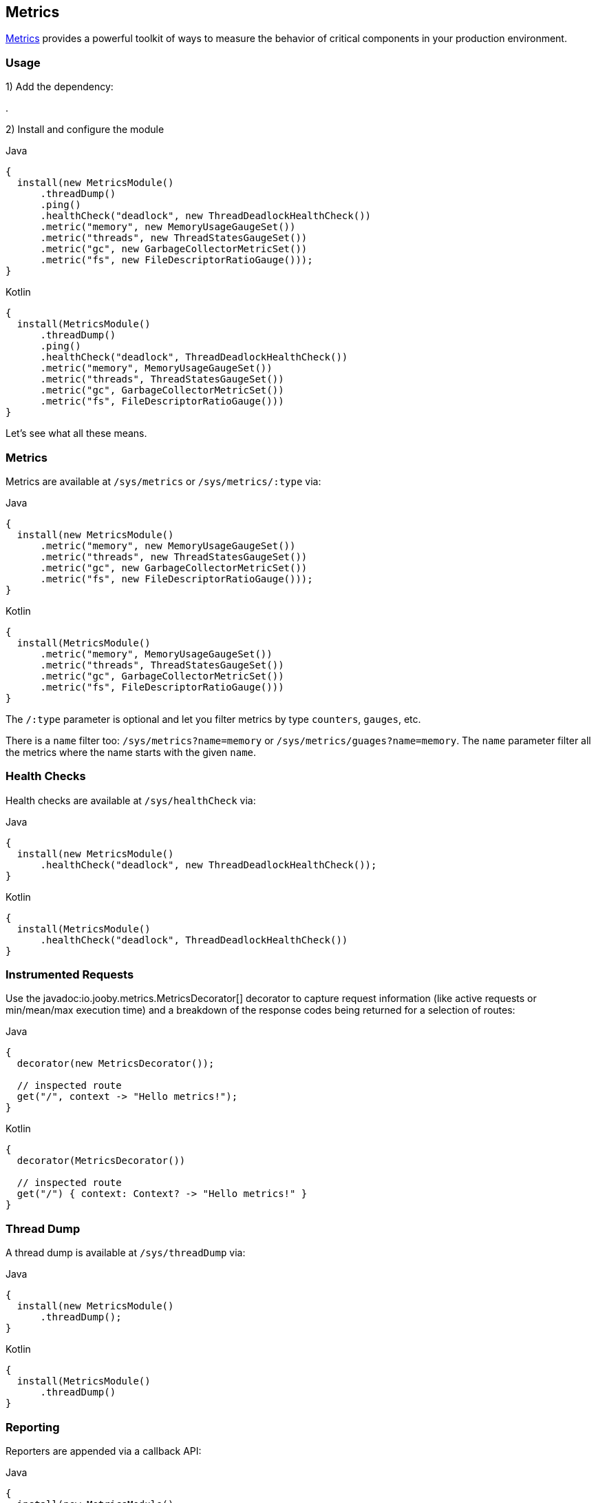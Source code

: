== Metrics

https://github.com/dropwizard/metrics[Metrics] provides a powerful toolkit of ways to measure the behavior of critical
components in your production environment.

=== Usage

1) Add the dependency:

[dependency, artifactId="jooby-metrics:Metrics Module"]
.

2) Install and configure the module

.Java
[source, java, role="primary"]
----
{
  install(new MetricsModule()
      .threadDump()
      .ping()
      .healthCheck("deadlock", new ThreadDeadlockHealthCheck())
      .metric("memory", new MemoryUsageGaugeSet())
      .metric("threads", new ThreadStatesGaugeSet())
      .metric("gc", new GarbageCollectorMetricSet())
      .metric("fs", new FileDescriptorRatioGauge()));
}
----

.Kotlin
[source, kt, role="secondary"]
----
{
  install(MetricsModule()
      .threadDump()
      .ping()
      .healthCheck("deadlock", ThreadDeadlockHealthCheck())
      .metric("memory", MemoryUsageGaugeSet())
      .metric("threads", ThreadStatesGaugeSet())
      .metric("gc", GarbageCollectorMetricSet())
      .metric("fs", FileDescriptorRatioGauge()))
}
----

Let's see what all these means.

=== Metrics

Metrics are available at `/sys/metrics` or `/sys/metrics/:type` via:

.Java
[source, java, role="primary"]
----
{
  install(new MetricsModule()
      .metric("memory", new MemoryUsageGaugeSet())
      .metric("threads", new ThreadStatesGaugeSet())
      .metric("gc", new GarbageCollectorMetricSet())
      .metric("fs", new FileDescriptorRatioGauge()));
}
----

.Kotlin
[source, kt, role="secondary"]
----
{
  install(MetricsModule()
      .metric("memory", MemoryUsageGaugeSet())
      .metric("threads", ThreadStatesGaugeSet())
      .metric("gc", GarbageCollectorMetricSet())
      .metric("fs", FileDescriptorRatioGauge()))
}
----

The `/:type` parameter is optional and let you filter metrics by type `counters`, `gauges`, etc.

There is a `name` filter too: `/sys/metrics?name=memory` or `/sys/metrics/guages?name=memory`. The `name` parameter
filter all the metrics where the name starts with the given `name`.

=== Health Checks

Health checks are available at `/sys/healthCheck` via:

.Java
[source, java, role="primary"]
----
{
  install(new MetricsModule()
      .healthCheck("deadlock", new ThreadDeadlockHealthCheck());
}
----

.Kotlin
[source, kt, role="secondary"]
----
{
  install(MetricsModule()
      .healthCheck("deadlock", ThreadDeadlockHealthCheck())
}
----

=== Instrumented Requests

Use the javadoc:io.jooby.metrics.MetricsDecorator[] decorator to capture request information (like active requests
or min/mean/max execution time) and a breakdown of the response codes being returned for a selection of routes:

.Java
[source, java, role="primary"]
----
{
  decorator(new MetricsDecorator());

  // inspected route
  get("/", context -> "Hello metrics!");
}
----

.Kotlin
[source, kt, role="secondary"]
----
{
  decorator(MetricsDecorator())

  // inspected route
  get("/") { context: Context? -> "Hello metrics!" }
}
----

=== Thread Dump

A thread dump is available at `/sys/threadDump` via:

.Java
[source, java, role="primary"]
----
{
  install(new MetricsModule()
      .threadDump();
}
----

.Kotlin
[source, kt, role="secondary"]
----
{
  install(MetricsModule()
      .threadDump()
}
----

=== Reporting

Reporters are appended via a callback API:

.Java
[source, java, role="primary"]
----
{
  install(new MetricsModule()
      .reporter(registry -> {
        ConsoleReporter reporter = ConsoleReporter.forRegistry(registry)
            .convertDurationsTo(TimeUnit.SECONDS)
            .convertRatesTo(TimeUnit.SECONDS)
            .build();
        reporter.start(1, TimeUnit.HOURS);
        return reporter;
      });
}
----

.Kotlin
[source, kt, role="secondary"]
----
{
  install(MetricsModule()
      .reporter { registry: MetricRegistry ->
        ConsoleReporter.forRegistry(registry)
            .convertDurationsTo(TimeUnit.SECONDS)
            .convertRatesTo(TimeUnit.SECONDS)
            .build()
            .also { it.start(1, TimeUnit.HOURS) }
      }
}
----

You can add all the reporters you want. Keep in mind you have to start them (if need it), but you don't have to stop
them as long they implement the `java.io.Closeable` interface.

=== Using with jooby-hikari

You can instrument the database pool by passing `MetricRegistry` and `HealthCheckRegistry` instances to the configuration
methods of `HikariModule`, but you must use the same instances with `MetricsModule`:

.Java
[source, java, role="primary"]
----
{
  MetricRegistry metricRegistry = new MetricRegistry();
  HealthCheckRegistry healthCheckRegistry = new HealthCheckRegistry();

  install(new HikariModule()
      .metricRegistry(metricRegistry)
      .healthCheckRegistry(healthCheckRegistry));

  install(new MetricsModule(metricRegistry, healthCheckRegistry));
}
----

.Kotlin
[source, kt, role="secondary"]
----
{
  val metricRegistry = MetricRegistry()
  val healthCheckRegistry = HealthCheckRegistry()

  install(HikariModule()
      .metricRegistry(metricRegistry)
      .healthCheckRegistry(healthCheckRegistry))

  install(MetricsModule(metricRegistry, healthCheckRegistry)
}
----

=== Alternate Routes

Use constructor overloads of `MetricsModule` to change the default `/sys` prefix of the routes registered
by the module:

.Java
[source, java, role="primary"]
----
{
  install(new MetricsModule("/diag")
      .threadDump();
}
----

.Kotlin
[source, kt, role="secondary"]
----
{
  install(MetricsModule("/diag")
      .threadDump()
}
----
